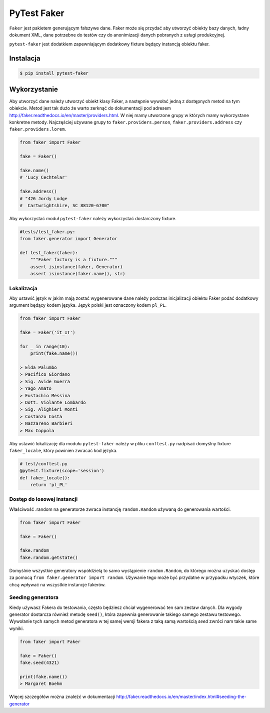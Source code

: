 ============
PyTest Faker
============

``Faker`` jest pakietem generującym fałszywe dane. Faker może się przydać aby utworzyć
obiekty bazy danych, ładny dokument XML, dane potrzebne do testów czy do anonimizacji danych
pobranych z usługi produkcyjnej.

``pytest-faker`` jest dodatkiem zapewniającym dodatkowy fixture będący instancją obiektu faker.

Instalacja
----------

.. code-block:: bash

    $ pip install pytest-faker


Wykorzystanie
-------------

Aby utworzyć dane należy utworzyć obiekt klasy Faker, a następnie wywołać jedną z dostępnych
metod na tym obiekcie. Metod jest tak dużo że warto zerknąć do dokumentacji pod adresem
http://faker.readthedocs.io/en/master/providers.html. W niej mamy utworzone grupy w których
mamy wykorzystane konkretne metody. Najczęściej używane grupy to ``faker.providers.person``,
``faker.providers.address`` czy ``faker.providers.lorem``.


.. code-block:: python

    from faker import Faker

    fake = Faker()

    fake.name()
    # 'Lucy Cechtelar'

    fake.address()
    # "426 Jordy Lodge
    #  Cartwrightshire, SC 88120-6700"

Aby wykorzystać moduł ``pytest-faker`` należy wykorzystać dostarczony fixture.

.. code-block:: python

    #tests/test_faker.py:
    from faker.generator import Generator

    def test_faker(faker):
        """Faker factory is a fixture."""
        assert isinstance(faker, Generator)
        assert isinstance(faker.name(), str)


Lokalizacja
^^^^^^^^^^^

Aby ustawić język w jakim mają zostać wygenerowane dane należy podczas inicjalizacji
obiektu Faker podać dodatkowy argument będący kodem języka. Język polski jest oznaczony
kodem ``pl_PL``.

.. code-block:: python

    from faker import Faker

    fake = Faker('it_IT')

    for _ in range(10):
        print(fake.name())

    > Elda Palumbo
    > Pacifico Giordano
    > Sig. Avide Guerra
    > Yago Amato
    > Eustachio Messina
    > Dott. Violante Lombardo
    > Sig. Alighieri Monti
    > Costanzo Costa
    > Nazzareno Barbieri
    > Max Coppola

Aby ustawić lokalizację dla modułu ``pytest-faker`` należy w pliku ``conftest.py``
nadpisać domyślny fixture ``faker_locale``, który powinien zwracać kod języka.


.. code-block:: python

    # test/conftest.py
    @pytest.fixture(scope='session')
    def faker_locale():
        return 'pl_PL'


Dostęp do losowej instancji
^^^^^^^^^^^^^^^^^^^^^^^^^^^

Właściwość .random na generatorze zwraca instancję ``random.Random`` używaną do generowania wartości.

.. code-block:: python

    from faker import Faker

    fake = Faker()

    fake.random
    fake.random.getstate()

Domyślnie wszystkie generatory współdzielą to samo wystąpienie ``random.Random``,
do którego można uzyskać dostęp za pomocą ``from faker.generator import random``.
Używanie tego może być przydatne w przypadku wtyczek, które chcą wpływać na wszystkie
instancje fakerów.


Seeding generatora
^^^^^^^^^^^^^^^^^^

Kiedy używasz Fakera do testowania, często będziesz chciał wygenerować ten sam zestaw danych.
Dla wygody generator dostarcza również metodę ``seed()``, która zapewnia generowanie
takiego samego zestawu testowego. Wywołanie tych samych metod generatora w tej samej
wersji fakera z taką samą wartością `seed` zwróci nam takie same wyniki.

.. code-block:: python

    from faker import Faker

    fake = Faker()
    fake.seed(4321)

    print(fake.name())
    > Margaret Boehm

Więcej szczegółów można znaleźć w dokumentacji http://faker.readthedocs.io/en/master/index.html#seeding-the-generator
